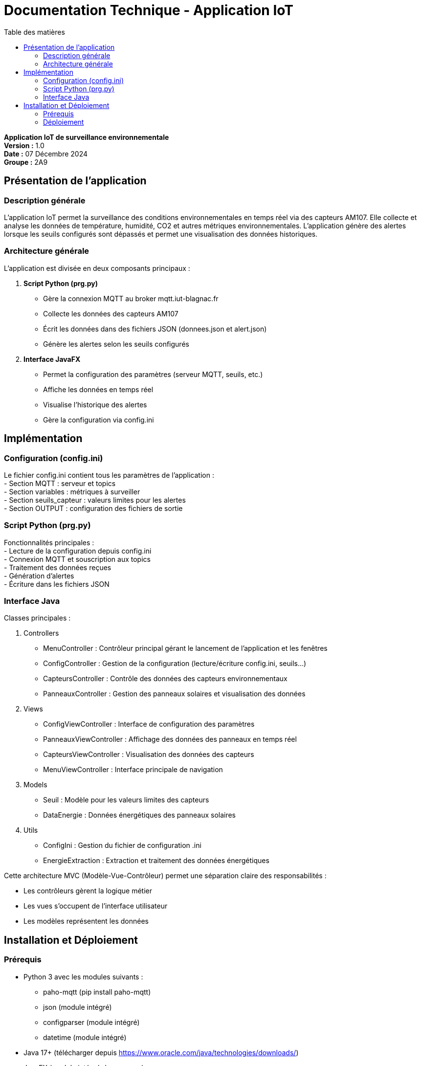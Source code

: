= Documentation Technique - Application IoT
:toc: left
:toc-title: Table des matières
:sectnums!:
:imagesdir: images

**Application IoT de surveillance environnementale**  +
**Version :** 1.0  +
**Date :** 07 Décembre 2024  +
**Groupe :** 2A9  

== Présentation de l'application

=== Description générale 
L'application IoT permet la surveillance des conditions environnementales en temps réel via des capteurs AM107. Elle collecte et analyse les données de température, humidité, CO2 et autres métriques environnementales. L'application génère des alertes lorsque les seuils configurés sont dépassés et permet une visualisation des données historiques.

=== Architecture générale
L'application est divisée en deux composants principaux :

1. **Script Python (prg.py)**
- Gère la connexion MQTT au broker mqtt.iut-blagnac.fr
- Collecte les données des capteurs AM107
- Écrit les données dans des fichiers JSON (donnees.json et alert.json)
- Génère les alertes selon les seuils configurés

2. **Interface JavaFX**
- Permet la configuration des paramètres (serveur MQTT, seuils, etc.)
- Affiche les données en temps réel
- Visualise l'historique des alertes
- Gère la configuration via config.ini

== Implémentation

=== Configuration (config.ini)
Le fichier config.ini contient tous les paramètres de l'application :  +
- Section MQTT : serveur et topics  +
- Section variables : métriques à surveiller  +
- Section seuils_capteur : valeurs limites pour les alertes  +
- Section OUTPUT : configuration des fichiers de sortie

=== Script Python (prg.py)
Fonctionnalités principales :  +
- Lecture de la configuration depuis config.ini  +
- Connexion MQTT et souscription aux topics  +
- Traitement des données reçues  +
- Génération d'alertes  +
- Écriture dans les fichiers JSON

=== Interface Java
Classes principales :

1. Controllers
- MenuController : Contrôleur principal gérant le lancement de l'application et les fenêtres
- ConfigController : Gestion de la configuration (lecture/écriture config.ini, seuils...)
- CapteursController : Contrôle des données des capteurs environnementaux
- PanneauxController : Gestion des panneaux solaires et visualisation des données

2. Views
- ConfigViewController : Interface de configuration des paramètres 
- PanneauxViewController : Affichage des données des panneaux en temps réel
- CapteursViewController : Visualisation des données des capteurs
- MenuViewController : Interface principale de navigation

3. Models
- Seuil : Modèle pour les valeurs limites des capteurs
- DataEnergie : Données énergétiques des panneaux solaires

4. Utils
- ConfigIni : Gestion du fichier de configuration .ini
- EnergieExtraction : Extraction et traitement des données énergétiques

Cette architecture MVC (Modèle-Vue-Contrôleur) permet une séparation claire des responsabilités :

- Les contrôleurs gèrent la logique métier
- Les vues s'occupent de l'interface utilisateur
- Les modèles représentent les données

== Installation et Déploiement

=== Prérequis
- Python 3 avec les modules suivants : 
    * paho-mqtt (pip install paho-mqtt)
    * json (module intégré)
    * configparser (module intégré)
    * datetime (module intégré)
- Java 17+ (télécharger depuis https://www.oracle.com/java/technologies/downloads/)
- JavaFX (module intégré dans maven)

=== Déploiement

==== Structure des fichiers :
     Le projet doit maintenir la structure suivante :
     ``
     IOT/
     ├── Application/        # Application Java
     ├── config.ini         # Fichier de configuration
     ├── donnees.json       # Données des capteurs
     ├── alert.json         # Alertes générées
     └── prg.py            # Script Python
     ``

==== Configuration initiale :
     - Cloner le dépôt depuis GitHub
     - Vérifier que config.ini contient les bons paramètres :
         * Serveur MQTT : mqtt.iut-blagnac.fr
         * Topics : AM107/by-room/#
         * Seuils des capteurs selon les besoins
         * Fréquence de rafraîchissement

==== Lancement :
     - Exécuter l'application Java depuis le dossier Application
     - L'application lancera automatiquement le script prg.py
     - Les données seront écrites dans donnees.json et alert.json
     - L'interface se rafraîchira selon la fréquence configurée

Note : Assurez-vous que les chemins relatifs entre l'application Java et le script Python sont correctement configurés ("../config.ini", "../donnees.json", etc.)
